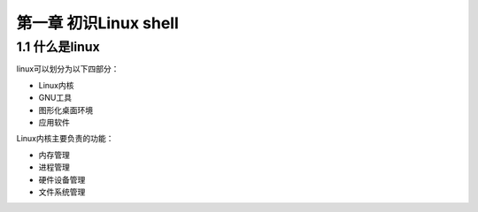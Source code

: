 第一章 初识Linux shell
======================

1.1 什么是linux
---------------

linux可以划分为以下四部分：

-  Linux内核
-  GNU工具
-  图形化桌面环境
-  应用软件

Linux内核主要负责的功能：

-  内存管理
-  进程管理
-  硬件设备管理
-  文件系统管理
